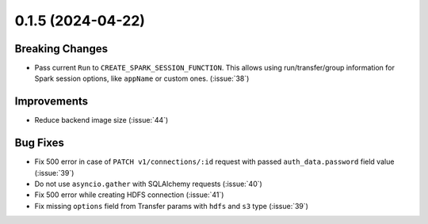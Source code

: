 0.1.5 (2024-04-22)
==================

Breaking Changes
----------------

- Pass current ``Run`` to ``CREATE_SPARK_SESSION_FUNCTION``. This allows using run/transfer/group information for Spark session options,
  like ``appName`` or custom ones. (:issue:`38`)


Improvements
------------

- Reduce backend image size (:issue:`44`)


Bug Fixes
---------

- Fix 500 error in case of ``PATCH v1/connections/:id`` request with passed ``auth_data.password`` field value (:issue:`39`)
- Do not use ``asyncio.gather`` with SQLAlchemy requests (:issue:`40`)
- Fix 500 error while creating HDFS connection (:issue:`41`)
- Fix missing ``options`` field from Transfer params with ``hdfs`` and ``s3`` type (:issue:`39`)
